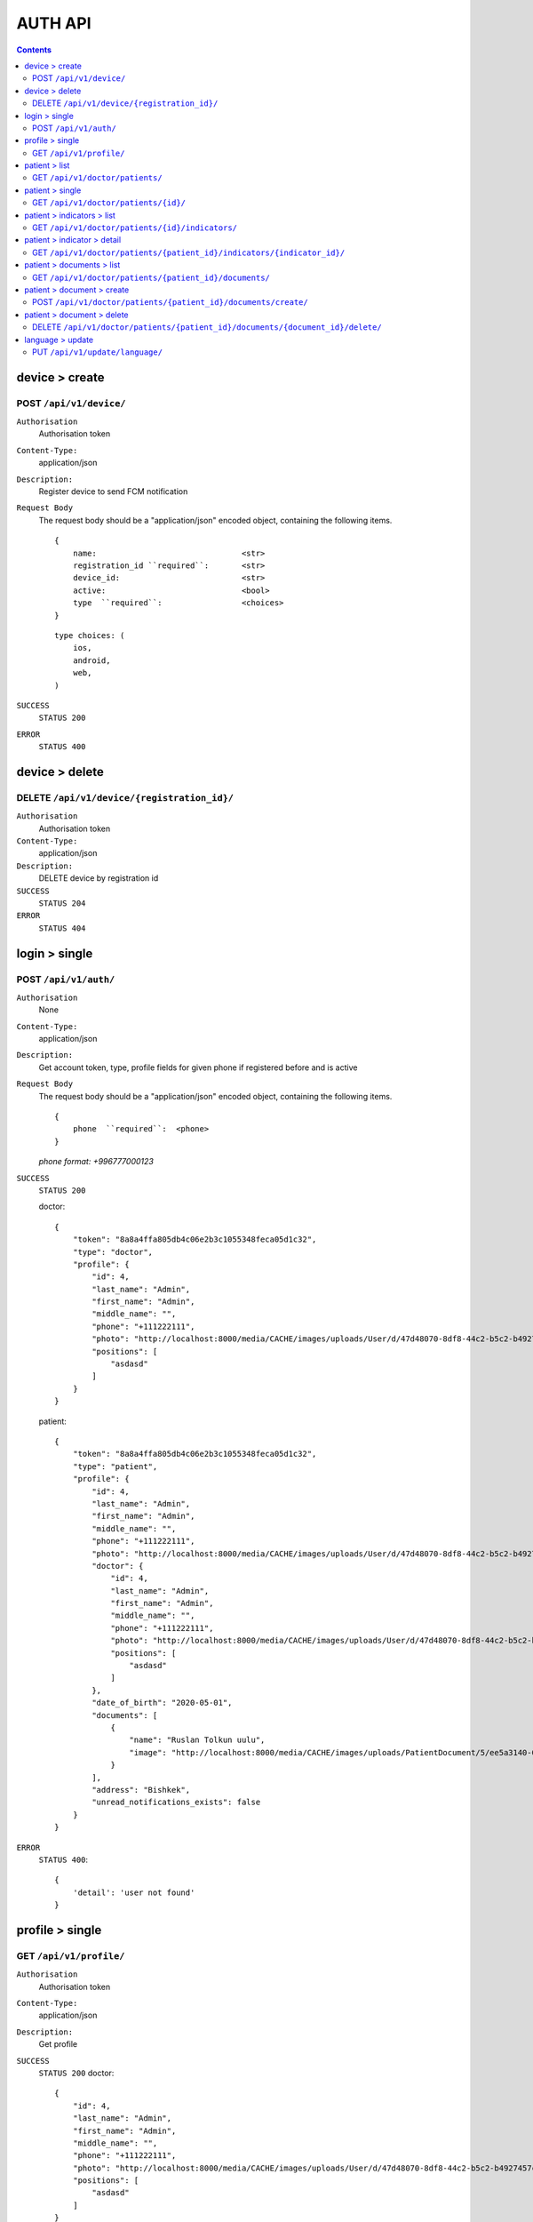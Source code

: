 AUTH API
=========

.. contents::
   :depth: 3



device > create
----------------------

POST ``/api/v1/device/``
~~~~~~~~~~~~~~~~~~~~~~~~~~~~~~~~

``Authorisation``
    Authorisation token

``Content-Type:``
    application/json

``Description:``
    Register device to send FCM notification

``Request Body``
    The request body should be a "application/json"
    encoded object, containing the following items.

    ::

        {
            name:                               <str>
            registration_id ``required``:       <str>
            device_id:                          <str>
            active:                             <bool>
            type  ``required``:                 <choices>
        }

    ::

        type choices: (
            ios,
            android,
            web,
        )

``SUCCESS``
    ``STATUS 200``

``ERROR``
    ``STATUS 400``


device > delete
----------------------

DELETE ``/api/v1/device/{registration_id}/``
~~~~~~~~~~~~~~~~~~~~~~~~~~~~~~~~~~~~~~~~~~~~~~~~~~

``Authorisation``
    Authorisation token

``Content-Type:``
    application/json

``Description:``
    DELETE device by registration id

``SUCCESS``
    ``STATUS 204``

``ERROR``
    ``STATUS 404``


login > single
----------------------


POST ``/api/v1/auth/``
~~~~~~~~~~~~~~~~~~~~~~~~~~~~~~~~~~~~~~~~

``Authorisation``
    None

``Content-Type:``
    application/json

``Description:``
    Get account token, type, profile fields for given phone if registered before and is active

``Request Body``
    The request body should be a "application/json"
    encoded object, containing the following items.

    ::

        {
            phone  ``required``:  <phone>
        }

    `phone format: +996777000123`

``SUCCESS``
    ``STATUS 200``

    doctor::

        {
            "token": "8a8a4ffa805db4c06e2b3c1055348feca05d1c32",
            "type": "doctor",
            "profile": {
                "id": 4,
                "last_name": "Admin",
                "first_name": "Admin",
                "middle_name": "",
                "phone": "+111222111",
                "photo": "http://localhost:8000/media/CACHE/images/uploads/User/d/47d48070-8df8-44c2-b5c2-b4927457cbd7/32f8cb4973e83ffaa3a20b5169758cf3.png",
                "positions": [
                    "asdasd"
                ]
            }
        }

    patient::

        {
            "token": "8a8a4ffa805db4c06e2b3c1055348feca05d1c32",
            "type": "patient",
            "profile": {
                "id": 4,
                "last_name": "Admin",
                "first_name": "Admin",
                "middle_name": "",
                "phone": "+111222111",
                "photo": "http://localhost:8000/media/CACHE/images/uploads/User/d/47d48070-8df8-44c2-b5c2-b4927457cbd7/32f8cb4973e83ffaa3a20b5169758cf3.png",
                "doctor": {
                    "id": 4,
                    "last_name": "Admin",
                    "first_name": "Admin",
                    "middle_name": "",
                    "phone": "+111222111",
                    "photo": "http://localhost:8000/media/CACHE/images/uploads/User/d/47d48070-8df8-44c2-b5c2-b4927457cbd7/32f8cb4973e83ffaa3a20b5169758cf3.png",
                    "positions": [
                        "asdasd"
                    ]
                },
                "date_of_birth": "2020-05-01",
                "documents": [
                    {
                        "name": "Ruslan Tolkun uulu",
                        "image": "http://localhost:8000/media/CACHE/images/uploads/PatientDocument/5/ee5a3140-0554-4a49-9800-cb14e46eec6c/b45d75e41d880d533729146aee7a07e7.png"
                    }
                ],
                "address": "Bishkek",
                "unread_notifications_exists": false
            }
        }

``ERROR``
    ``STATUS 400``::

        {
            'detail': 'user not found'
        }





profile > single
----------------------


GET ``/api/v1/profile/``
~~~~~~~~~~~~~~~~~~~~~~~~~~~~~~~~

``Authorisation``
    Authorisation token

``Content-Type:``
    application/json

``Description:``
    Get profile

``SUCCESS``
    ``STATUS 200``
    doctor::

        {
            "id": 4,
            "last_name": "Admin",
            "first_name": "Admin",
            "middle_name": "",
            "phone": "+111222111",
            "photo": "http://localhost:8000/media/CACHE/images/uploads/User/d/47d48070-8df8-44c2-b5c2-b4927457cbd7/32f8cb4973e83ffaa3a20b5169758cf3.png",
            "positions": [
                "asdasd"
            ]
        }

    patient::

        {
            "id": 4,
            "last_name": "Admin",
            "first_name": "Admin",
            "middle_name": "",
            "phone": "+111222111",
            "photo": "http://localhost:8000/media/CACHE/images/uploads/User/d/47d48070-8df8-44c2-b5c2-b4927457cbd7/32f8cb4973e83ffaa3a20b5169758cf3.png",
            "doctor": {
                "id": 4,
                "last_name": "Admin",
                "first_name": "Admin",
                "middle_name": "",
                "phone": "+111222111",
                "photo": "http://localhost:8000/media/CACHE/images/uploads/User/d/47d48070-8df8-44c2-b5c2-b4927457cbd7/32f8cb4973e83ffaa3a20b5169758cf3.png",
                "positions": [
                    "asdasd"
                ]
            },
            "date_of_birth": "2020-05-01",
            "documents": [
                {
                    "id": 8,
                    "name": "NEw on",
                    "image": "http://localhost:8000/media/uploads/PatientDocument/b/75b6e122-2ac4-4d48-b110-1c4fad288c6c.png",
                    "preview": "http://localhost:8000/media/CACHE/images/uploads/PatientDocument/b/75b6e122-2ac4-4d48-b110-1c4fad288c6c/49a876101a4e55ee1dd20b80d72cdbf6.png"
                }
            ],
            "address": "Bishkek",
            "unread_notifications_exists": false
        }

``ERROR``
    ``STATUS 400``



patient > list
----------------------


GET ``/api/v1/doctor/patients/``
~~~~~~~~~~~~~~~~~~~~~~~~~~~~~~~~~

``Authorisation``
    Authorisation token

``Content-Type:``
    application/json

``Description:``
    Get patient profile list

``SUCCESS``
    ``STATUS 200``::

        [
            {
                "id": 4,
                "first_name": "Admin",
                "last_name": "Admin",
                "middle_name": "",
                "deviation": false
            }
        ]

``ERROR``
    ``STATUS 400``



patient > single
----------------------


GET ``/api/v1/doctor/patients/{id}/``
~~~~~~~~~~~~~~~~~~~~~~~~~~~~~~~~~~~~~

``Authorisation``
    Authorisation token

``Content-Type:``
    application/json

``Description:``
    Get patient profile detail

``SUCCESS``
    ``STATUS 200``::

        {
            "id": 4,
            "last_name": "Admin",
            "first_name": "Admin",
            "middle_name": "",
            "phone": "+111222111",
            "photo": "http://localhost:8000/media/CACHE/images/uploads/User/d/47d48070-8df8-44c2-b5c2-b4927457cbd7/32f8cb4973e83ffaa3a20b5169758cf3.png",
            "doctor": {
                "id": 4,
                "last_name": "Admin",
                "first_name": "Admin",
                "middle_name": "",
                "phone": "+111222111",
                "photo": "http://localhost:8000/media/CACHE/images/uploads/User/d/47d48070-8df8-44c2-b5c2-b4927457cbd7/32f8cb4973e83ffaa3a20b5169758cf3.png",
                "positions": [
                    "asdasd"
                ]
            },
            "date_of_birth": "2020-05-01",
            "documents": [
                {
                    "id": 1,
                    "name": "Ruslan Tolkun uulu",
                    "image": "http://localhost:8000/media/uploads/PatientDocument/5/ee5a3140-0554-4a49-9800-cb14e46eec6c.png",
                    "preview": "http://localhost:8000/media/CACHE/images/uploads/PatientDocument/5/ee5a3140-0554-4a49-9800-cb14e46eec6c/b45d75e41d880d533729146aee7a07e7.png"
                },
                ...

            ],
            "address": "Bishkek"
        }

``ERROR``
    ``STATUS 400``
    ::

        {
            "detail": "Не найдено."
        }




patient > indicators > list
---------------------------


GET ``/api/v1/doctor/patients/{id}/indicators/``
~~~~~~~~~~~~~~~~~~~~~~~~~~~~~~~~~~~~~~~~~~~~~~~~

``Authorisation``
    Authorisation token

``Content-Type:``
    application/json

``Description:``
    Get patient indicators list

``SUCCESS``
    ``STATUS 200``::

        [
            {
                "id": 12,
                "patient": 1,
                "dyspnea": 1,
                "position_bed": 1,
                "heartbeat": 1,
                "stack": 1,
                "weight": "52.000",
                "arterial_pressure": "1",
                "pulse": 1,
                "create_at": "2020-05-01T17:47:32.902976+06:00",
                "deviation_count": 2
            },
            ...
        ]

``ERROR``
    ``STATUS 400``




patient > indicator > detail
------------------------------

GET ``/api/v1/doctor/patients/{patient_id}/indicators/{indicator_id}/``
~~~~~~~~~~~~~~~~~~~~~~~~~~~~~~~~~~~~~~~~~~~~~~~~~~~~~~~~~~~~~~~~~~~~~~~~

``Authorisation``
    Authorisation token

``Content-Type:``
    application/json

``Description:``
    Get patient indicator detail

``SUCCESS``
    ``STATUS 200``::

        {
            "id": 12,
            "patient": 1,
            "create_at": "2020-05-01T17:47:32.902976+06:00",
            "dyspnea": {
                "deviation": false,
                "value": 1,
                "description": "Нен"
            },
            "position_bed": {
                "deviation": false,
                "value": 1,
                "description": "Горизонтально"
            },
            "heartbeat": {
                "deviation": false,
                "value": 1,
                "description": "Нет"
            },
            "stack": {
                "deviation": false,
                "value": 1,
                "description": "Стопы"
            },
            "weight": {
                "deviation": true,
                "value": 52.0,
                "description": "У вас избыточный вес на 1.000 кг"
            },
            "arterial_pressure": {
                "deviation": null,
                "value": "1",
                "description": "1"
            },
            "pulse": {
                "deviation": true,
                "value": 1,
                "description": 1
            },
            "deviation_count": 2
        }

``ERROR``
    ``STATUS 400``
    ::

        {
            "detail": "Не найдено."
        }



patient > documents > list
------------------------------

GET ``/api/v1/doctor/patients/{patient_id}/documents/``
~~~~~~~~~~~~~~~~~~~~~~~~~~~~~~~~~~~~~~~~~~~~~~~~~~~~~~~~~~~~~~~~~~~~~~~~

``Authorisation``
    Authorisation token

``Content-Type:``
    application/json

``Description:``
    Get patient documents list

``SUCCESS``
    ``STATUS 200``::

        [
            {
                "id": 1,
                "name": "Ruslan Tolkun uulu",
                "image": "http://localhost:8000/media/uploads/PatientDocument/5/ee5a3140-0554-4a49-9800-cb14e46eec6c.png",
                "preview": "http://localhost:8000/media/CACHE/images/uploads/PatientDocument/5/ee5a3140-0554-4a49-9800-cb14e46eec6c/b45d75e41d880d533729146aee7a07e7.png"
            },
            ...
        ]

``ERROR``
    ``STATUS 400``


patient > document > create
------------------------------

POST ``/api/v1/doctor/patients/{patient_id}/documents/create/``
~~~~~~~~~~~~~~~~~~~~~~~~~~~~~~~~~~~~~~~~~~~~~~~~~~~~~~~~~~~~~~~~~~~~~~~~

``Authorisation``
    Authorisation token

``Content-Type:``
    application/json

``Description:``
    Create patient document

``Request Body``
    The request body should be a "application/json"
    encoded object, containing the following items.

    ::

        {
            name  ``required``:  <str>
            image  ``required``:  <file>
        }


``SUCCESS``
    ``STATUS 200``::

        {
            "id": 1,
            "name": "Ruslan Tolkun uulu",
            "image": "http://localhost:8000/media/uploads/PatientDocument/5/ee5a3140-0554-4a49-9800-cb14e46eec6c.png",
            "preview": "http://localhost:8000/media/CACHE/images/uploads/PatientDocument/5/ee5a3140-0554-4a49-9800-cb14e46eec6c/b45d75e41d880d533729146aee7a07e7.png"
        }

``ERROR``
    ``STATUS 400``

    ``STATUS 406``::

        {
            "message": "Пациента с данным id не сущестыует или он не активен"
        }



patient > document > delete
------------------------------

DELETE ``/api/v1/doctor/patients/{patient_id}/documents/{document_id}/delete/``
~~~~~~~~~~~~~~~~~~~~~~~~~~~~~~~~~~~~~~~~~~~~~~~~~~~~~~~~~~~~~~~~~~~~~~~~~~~~~~~~~

``Authorisation``
    Authorisation token

``Content-Type:``
    application/json

``Description:``
    Delete patient document

``SUCCESS``
    ``STATUS 204 No Content``

``ERROR``
    ``STATUS 400``

    ``STATUS 404``::

        {
            "detail": "Не найдено."
        }



language > update
-------------------------

PUT ``/api/v1/update/language/``
~~~~~~~~~~~~~~~~~~~~~~~~~~~~~~~~~~~~~~~~

``Authorisation``
    Authorisation token

``Content-Type:``
    application/json

``Description:``
    Update account language. Used to get sms to send FCM notification

``Request Body``
    The request body should be a "application/json"
    encoded object, containing the following items.

    ::

        {
            language  ``required``:  <choice>
        }

    ::

        language choice: (
            'ru',
            'ky'
        )

``SUCCESS``
    ``STATUS 200``::

        {
            "language": "ky"
        }

``ERROR``
    ``STATUS 400``